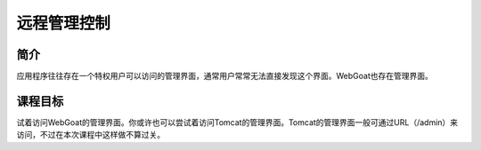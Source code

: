 .. -*- codings: utf-8 -*-

.. _remote_admin_access:

远程管理控制
=============

.. _raa_concept:

简介
-----

应用程序往往存在一个特权用户可以访问的管理界面，通常用户常常无法直接发现这个界面。WebGoat也存在管理界面。

.. _raa_goal:

课程目标
---------

试着访问WebGoat的管理界面。你或许也可以尝试着访问Tomcat的管理界面。Tomcat的管理界面一般可通过URL（/admin）来访问，不过在本次课程中这样做不算过关。

